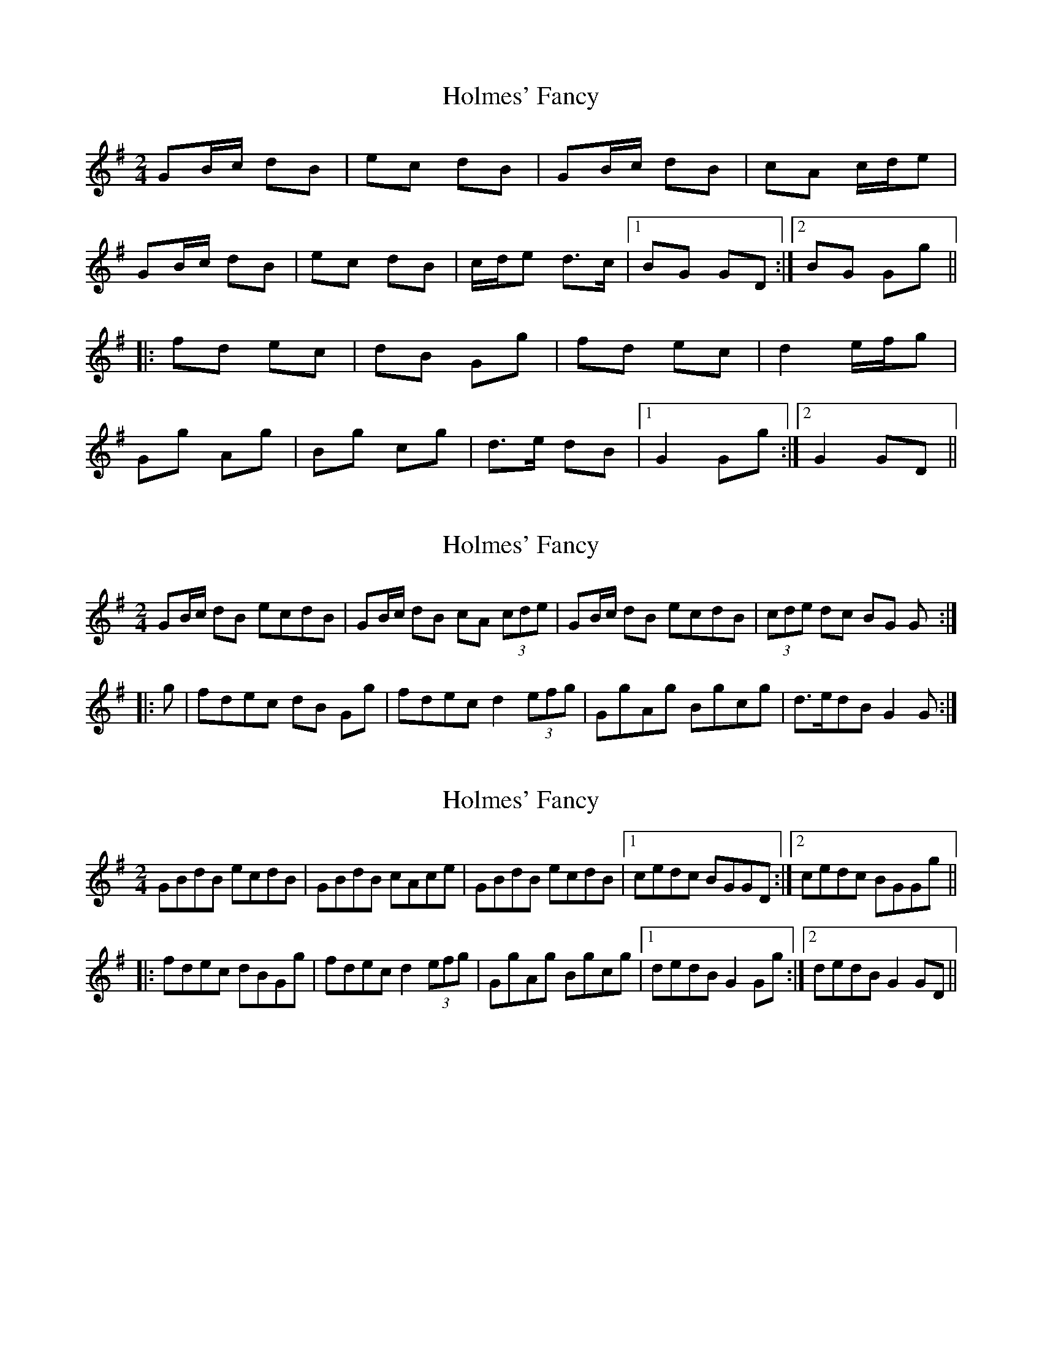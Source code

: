 X: 1
T: Holmes' Fancy
Z: Dr. Dow
S: https://thesession.org/tunes/7848#setting7848
R: polka
M: 2/4
L: 1/8
K: Gmaj
GB/c/ dB|ec dB|GB/c/ dB|cA c/d/e|
GB/c/ dB|ec dB|c/d/e d>c|1 BG GD:|2 BG Gg||
|:fd ec|dB Gg|fd ec|d2 e/f/g|
Gg Ag|Bg cg|d>e dB|1 G2 Gg:|2 G2 GD||
X: 2
T: Holmes' Fancy
Z: Dr. Dow
S: https://thesession.org/tunes/7848#setting19161
R: polka
M: 2/4
L: 1/8
K: Gmaj
GB/c/ dB ecdB|GB/c/ dB cA (3cde|GB/c/ dB ecdB|(3cde dc BG G:||:g|fdec dB Gg|fdec d2 (3efg|GgAg Bgcg|d>edB G2G:|
X: 3
T: Holmes' Fancy
Z: Dr. Dow
S: https://thesession.org/tunes/7848#setting19162
R: polka
M: 2/4
L: 1/8
K: Gmaj
GBdB ecdB|GBdB cAce|GBdB ecdB|1 cedc BGGD:|2 cedc BGGg|||:fdec dBGg|fdec d2 (3efg|GgAg Bgcg|1 dedB G2Gg:|2 dedB G2GD||
